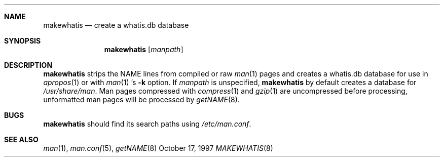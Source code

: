 .\"	$OpenBSD: makewhatis.8,v 1.3 1998/12/16 03:05:34 aaron Exp $
.\"	$NetBSD: makewhatis.8,v 1.2.2.1 1997/11/10 19:57:45 thorpej Exp $
.\"
.\" Copyright (c) 1997 The NetBSD Foundation, Inc.
.\" All rights reserved.
.\"
.\" This code is derived from software contributed to The NetBSD Foundation
.\" by Robert Dobbs <banshee@gabriella.resort.com>.
.\"
.\" Redistribution and use in source and binary forms, with or without
.\" modification, are permitted provided that the following conditions
.\" are met:
.\" 1. Redistributions of source code must retain the above copyright
.\"    notice, this list of conditions and the following disclaimer.
.\" 2. Redistributions in binary form must reproduce the above copyright
.\"    notice, this list of conditions and the following disclaimer in the
.\"    documentation and/or other materials provided with the distribution.
.\" 3. All advertising materials mentioning features or use of this software
.\"    must display the following acknowledgement:
.\"        This product includes software developed by the NetBSD
.\"        Foundation, Inc. and its contributors.
.\" 4. Neither the name of The NetBSD Foundation nor the names of its
.\"    contributors may be used to endorse or promote products derived
.\"    from this software without specific prior written permission.
.\"
.\" THIS SOFTWARE IS PROVIDED BY THE NETBSD FOUNDATION, INC. AND CONTRIBUTORS
.\" ``AS IS'' AND ANY EXPRESS OR IMPLIED WARRANTIES, INCLUDING, BUT NOT LIMITED
.\" TO, THE IMPLIED WARRANTIES OF MERCHANTABILITY AND FITNESS FOR A PARTICULAR
.\" PURPOSE ARE DISCLAIMED.  IN NO EVENT SHALL THE FOUNDATION OR CONTRIBUTORS
.\" BE LIABLE FOR ANY DIRECT, INDIRECT, INCIDENTAL, SPECIAL, EXEMPLARY, OR
.\" CONSEQUENTIAL DAMAGES (INCLUDING, BUT NOT LIMITED TO, PROCUREMENT OF
.\" SUBSTITUTE GOODS OR SERVICES; LOSS OF USE, DATA, OR PROFITS; OR BUSINESS
.\" INTERRUPTION) HOWEVER CAUSED AND ON ANY THEORY OF LIABILITY, WHETHER IN
.\" CONTRACT, STRICT LIABILITY, OR TORT (INCLUDING NEGLIGENCE OR OTHERWISE)
.\" ARISING IN ANY WAY OUT OF THE USE OF THIS SOFTWARE, EVEN IF ADVISED OF THE
.\" POSSIBILITY OF SUCH DAMAGE.
.\"
.Dd October 17, 1997
.Dt MAKEWHATIS 8
.Sh NAME
.Nm makewhatis
.Nd create a whatis.db database
.Sh SYNOPSIS
.Nm makewhatis
.Op Ar manpath
.Sh DESCRIPTION
.Nm
strips the NAME lines from compiled or raw
.Xr man 1
pages and creates
a whatis.db database
for use in
.Xr apropos 1
or with
.Xr man 1 's
.Fl k
option.
If
.Ar manpath
is unspecified,
.Nm
by default creates a database for
.Pa /usr/share/man .
Man pages compressed with
.Xr compress 1
and
.Xr gzip 1
are uncompressed before processing, unformatted man pages
will be processed by
.Xr getNAME 8 .
.Sh BUGS
.Nm
should find its search paths using
.Pa /etc/man.conf .
.Sh SEE ALSO
.Xr man 1 ,
.Xr man.conf 5 ,
.Xr getNAME 8
